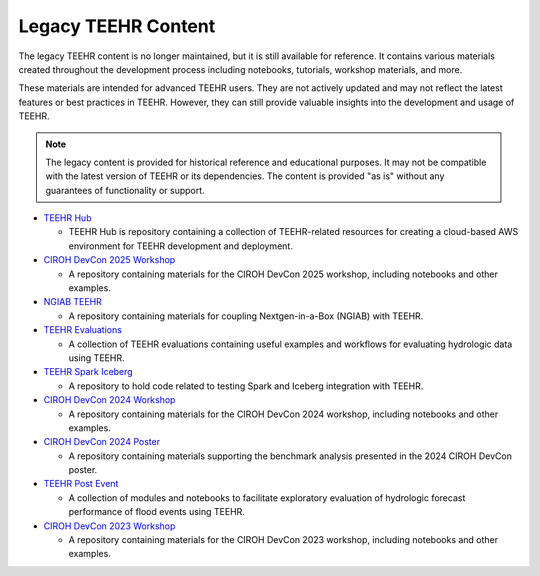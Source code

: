 .. _legacy_content:

====================
Legacy TEEHR Content
====================

The legacy TEEHR content is no longer maintained, but it is still available for reference. It contains various
materials created throughout the development process including notebooks, tutorials, workshop materials, and more.

These materials are intended for advanced TEEHR users. They are not actively updated and may not reflect the latest
features or best practices in TEEHR. However, they can still provide valuable insights into the development and
usage of TEEHR.

.. note::
   The legacy content is provided for historical reference and educational purposes.
   It may not be compatible with the latest version of TEEHR or its dependencies.
   The content is provided "as is" without any guarantees of functionality or support.

* `TEEHR Hub <https://github.com/RTIInternational/teehr-hub>`__

  * TEEHR Hub is repository containing a collection of TEEHR-related resources for creating a cloud-based AWS environment for TEEHR development and deployment.

* `CIROH DevCon 2025 Workshop <https://github.com/RTIInternational/teehr-devcon25-workshop>`__

  * A repository containing materials for the CIROH DevCon 2025 workshop, including notebooks and other examples.

* `NGIAB TEEHR <https://github.com/RTIInternational/ngiab-teehr>`__

  * A repository containing materials for coupling Nextgen-in-a-Box (NGIAB) with TEEHR.

* `TEEHR Evaluations <https://github.com/RTIInternational/teehr-evaluations>`__

  * A collection of TEEHR evaluations containing useful examples and workflows for evaluating hydrologic data using TEEHR.

* `TEEHR Spark Iceberg <https://github.com/RTIInternational/teehr-spark-iceberg>`__

  * A repository to hold code related to testing Spark and Iceberg integration with TEEHR.

* `CIROH DevCon 2024 Workshop <https://github.com/RTIInternational/teehr-devcon24-workshop>`__

  * A repository containing materials for the CIROH DevCon 2024 workshop, including notebooks and other examples.

* `CIROH DevCon 2024 Poster <https://github.com/RTIInternational/teehr-may-2024-devcon-poster>`__

  * A repository containing materials supporting the benchmark analysis presented in the 2024 CIROH DevCon poster.

* `TEEHR Post Event <https://github.com/RTIInternational/teehr-post-event>`__

  * A collection of modules and notebooks to facilitate exploratory evaluation of hydrologic forecast performance of flood events using TEEHR.

* `CIROH DevCon 2023 Workshop <https://github.com/RTIInternational/teehr-may-2023-workshop>`__

  * A repository containing materials for the CIROH DevCon 2023 workshop, including notebooks and other examples.